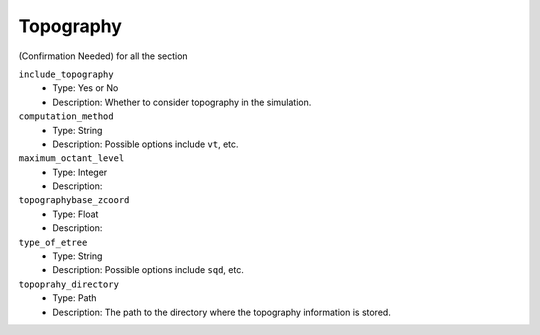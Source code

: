 ==========
Topography
==========

(Confirmation Needed) for all the section

``include_topography``
    * Type: Yes or No
    * Description: Whether to consider topography in the simulation.

``computation_method``
    * Type: String
    * Description: Possible options include ``vt``, etc.

``maximum_octant_level``
    * Type: Integer
    * Description:

``topographybase_zcoord``
    * Type: Float
    * Description:

``type_of_etree``
    * Type: String
    * Description: Possible options include ``sqd``, etc.

``topoprahy_directory``
    * Type: Path
    * Description: The path to the directory where the topography information is stored.

